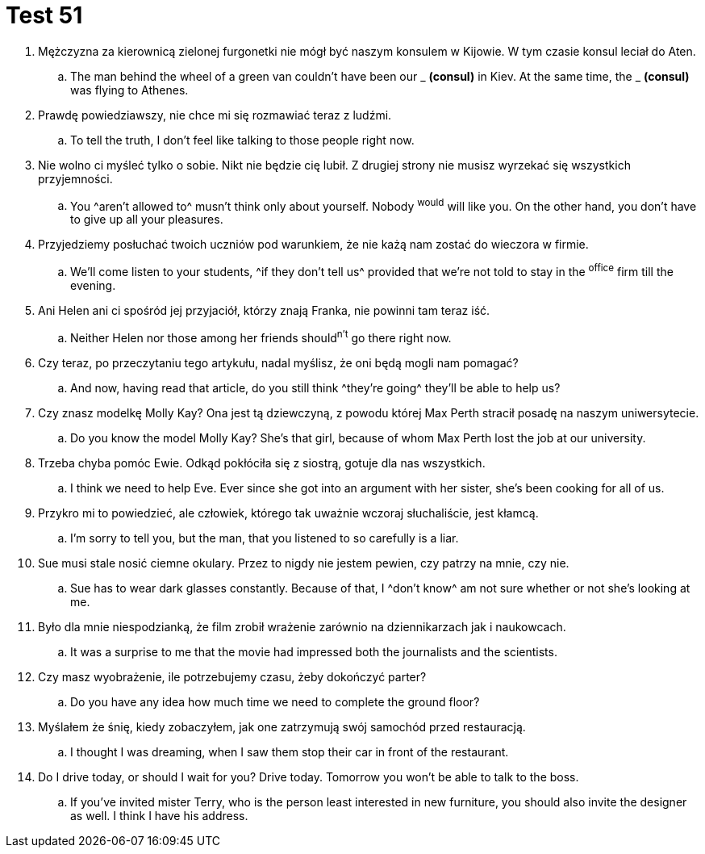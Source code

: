 = Test 51

. Mężczyzna za kierownicą zielonej furgonetki nie mógł być naszym konsulem w Kijowie. W tym czasie konsul leciał do Aten.
.. The man behind the wheel of a green van couldn't have been our _ *(consul)* in Kiev. At the same time, the _ *(consul)* was flying to Athenes.
. Prawdę powiedziawszy, nie chce mi się rozmawiać teraz z ludźmi.
.. To tell the truth, I don't feel like talking to those people right now.
. Nie wolno ci myśleć tylko o sobie. Nikt nie będzie cię lubił. Z drugiej strony nie musisz wyrzekać się wszystkich przyjemności.
.. You ^aren't allowed to^ musn't think only about yourself. Nobody ^would^ will like you. On the other hand, you don't have to give up all your pleasures.
. Przyjedziemy posłuchać twoich uczniów pod warunkiem, że nie każą nam zostać do wieczora w firmie.
.. We'll come listen to your students, ^if they don't tell us^ provided that we're not told to stay in the ^office^ firm till the evening.
. Ani Helen ani ci spośród jej przyjaciół, którzy znają Franka, nie powinni tam teraz iść.
.. Neither Helen nor those among her friends should^n't^ go there right now.
. Czy teraz, po przeczytaniu tego artykułu, nadal myślisz, że oni będą mogli nam pomagać?
.. And now, having read that article, do you still think ^they're going^ they'll be able to help us?
. Czy znasz modelkę Molly Kay? Ona jest tą dziewczyną, z powodu której Max Perth stracił posadę na naszym uniwersytecie.
.. Do you know the model Molly Kay? She's that girl, because of whom Max Perth lost the job at our university.
. Trzeba chyba pomóc Ewie. Odkąd pokłóciła się z siostrą, gotuje dla nas wszystkich.
.. I think we need to help Eve. Ever since she got into an argument with her sister, she's been cooking for all of us.
. Przykro mi to powiedzieć, ale człowiek, którego tak uważnie wczoraj słuchaliście, jest kłamcą.
.. I'm sorry to tell you, but the man, that you listened to so carefully is a liar.
. Sue musi stale nosić ciemne okulary. Przez to nigdy nie jestem pewien, czy patrzy na mnie, czy nie.
.. Sue has to wear dark glasses constantly. Because of that, I ^don't know^ am not sure whether or not she's looking at me.
. Było dla mnie niespodzianką, że film zrobił wrażenie zarównio na dziennikarzach jak i naukowcach.
.. It was a surprise to me that the movie had impressed both the journalists and the scientists.
. Czy masz wyobrażenie, ile potrzebujemy czasu, żeby dokończyć parter?
.. Do you have any idea how much time we need to complete the ground floor?
. Myślałem że śnię, kiedy zobaczyłem, jak one zatrzymują swój samochód przed restauracją.
.. I thought I was dreaming, when I saw them stop their car in front of the restaurant.
. Do I drive today, or should I wait for you? Drive today. Tomorrow you won't be able to talk to the boss.
.. If you've invited mister Terry, who is the person least interested in new furniture, you should also invite the designer as well. I think I have his address.
